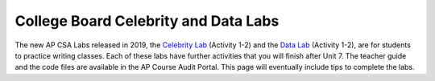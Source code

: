 
College Board Celebrity and Data Labs
=====================================



The new AP CSA Labs released in 2019, the `Celebrity Lab <https://apcentral.collegeboard.org/pdf/ap-computer-science-a-celebrity-lab-student-guide.pdf>`_ (Activity 1-2) and the `Data Lab <https://apcentral.collegeboard.org/pdf/ap-computer-science-a-data-lab-student-guide.pdf>`_ (Activity 1-2), are for students to practice writing classes. Each of these labs have further activities that you will finish after Unit 7. The teacher guide and the code files are available in the AP Course Audit Portal. This page will eventually include tips to complete the labs.
